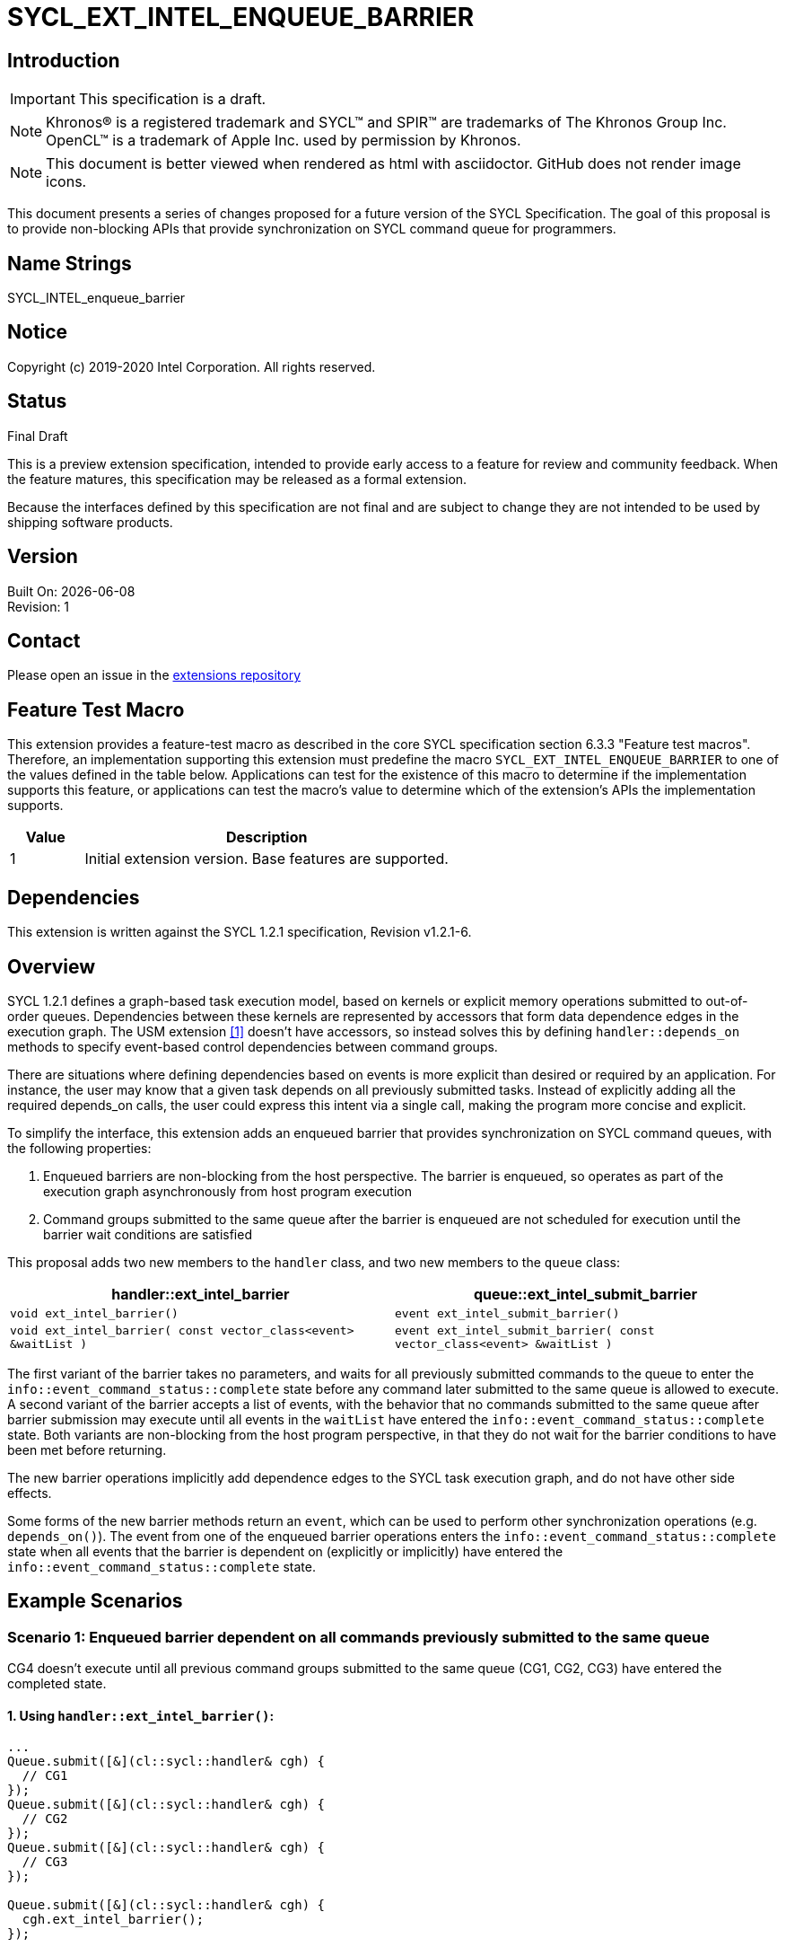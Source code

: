 = SYCL_EXT_INTEL_ENQUEUE_BARRIER
:source-highlighter: coderay
:coderay-linenums-mode: table

// This section needs to be after the document title.
:doctype: book
:toc2:
:toc: left
:encoding: utf-8
:lang: en

:blank: pass:[ +]

// Set the default source code type in this document to C++,
// for syntax highlighting purposes.  This is needed because
// docbook uses c++ and html5 uses cpp.
:language: {basebackend@docbook:c++:cpp}

== Introduction
IMPORTANT: This specification is a draft.

NOTE: Khronos(R) is a registered trademark and SYCL(TM) and SPIR(TM) are trademarks of The Khronos Group Inc.  OpenCL(TM) is a trademark of Apple Inc. used by permission by Khronos.

NOTE: This document is better viewed when rendered as html with asciidoctor.  GitHub does not render image icons.

This document presents a series of changes proposed for a future version of the SYCL Specification. The goal of this proposal is to provide non-blocking APIs that provide synchronization on SYCL command queue for programmers.


== Name Strings

+SYCL_INTEL_enqueue_barrier+

== Notice

Copyright (c) 2019-2020 Intel Corporation.  All rights reserved.

== Status

Final Draft

This is a preview extension specification, intended to provide early access to a feature for review and community feedback. When the feature matures, this specification may be released as a formal extension.

Because the interfaces defined by this specification are not final and are subject to change they are not intended to be used by shipping software products.

== Version

Built On: {docdate} +
Revision: 1

== Contact
Please open an issue in the https://github.com/intel/llvm/tree/sycl/sycl/doc/extensions/[extensions repository]

== Feature Test Macro

This extension provides a feature-test macro as described in the core SYCL
specification section 6.3.3 "Feature test macros".  Therefore, an
implementation supporting this extension must predefine the macro
`SYCL_EXT_INTEL_ENQUEUE_BARRIER` to one of the values defined in the table below.
Applications can test for the existence of this macro to determine if the
implementation supports this feature, or applications can test the macro's
value to determine which of the extension's APIs the implementation supports.

[%header,cols="1,5"]
|===
|Value |Description
|1     |Initial extension version.  Base features are supported.
|===

== Dependencies

This extension is written against the SYCL 1.2.1 specification, Revision v1.2.1-6.

== Overview

SYCL 1.2.1 defines a graph-based task execution model, based on kernels or explicit memory operations submitted to out-of-order queues. Dependencies between these kernels are represented by
accessors that form data dependence edges in the execution graph. The USM extension <<usmlink,[1]>> doesn't have accessors, so instead solves
this by defining `handler::depends_on` methods to specify event-based control dependencies between command groups.

There are situations where defining dependencies based on events is more explicit than desired or required by an application. For instance, the user may know that a given task depends on all previously submitted tasks. Instead of explicitly adding all the required depends_on calls, the user could express this intent via a single call, making the program more concise and explicit.

To simplify the interface, this extension adds an enqueued barrier that provides synchronization on SYCL command
queues, with the following properties:

1. Enqueued barriers are non-blocking from the host perspective.  The barrier is enqueued, so operates as part of the execution graph asynchronously from host program execution
2. Command groups submitted to the same queue after the barrier is enqueued are not scheduled for execution until the barrier wait conditions are satisfied

This proposal adds two new members to the `handler` class, and
two new members to the `queue` class:

[cols="70,70"]
[grid="rows"]
[options="header"]
|========================================
|*handler::ext_intel_barrier*|*queue::ext_intel_submit_barrier*
|`void ext_intel_barrier()` | `event ext_intel_submit_barrier()`
|`void ext_intel_barrier( const vector_class<event> &waitList )` | `event ext_intel_submit_barrier( const vector_class<event> &waitList )`
|========================================

The first variant of the barrier takes no parameters, and waits for all previously submitted commands to the queue to enter the `info::event_command_status::complete` state before any command later submitted to the same queue is allowed to execute. A second variant of the barrier accepts a list of events, with the behavior that no commands submitted to the same queue after barrier submission may execute until all events in the `waitList` have entered the `info::event_command_status::complete` state.  Both variants are non-blocking from the host program perspective, in that they do not wait for the barrier conditions to have been met before returning.

The new barrier operations implicitly add dependence edges to the SYCL task execution graph, and do not have other side effects.

Some forms of the new barrier methods return an `event`, which can be used to perform other synchronization operations (e.g. `depends_on()`).  The event from one of the enqueued barrier operations enters the `info::event_command_status::complete` state when all events that the barrier is dependent on (explicitly or implicitly) have entered the `info::event_command_status::complete` state.


== Example Scenarios

=== Scenario 1: Enqueued barrier dependent on all commands previously submitted to the same queue

CG4 doesn't execute until all previous command groups submitted to the same queue (CG1, CG2, CG3) have entered the completed state.

==== 1. Using `handler::ext_intel_barrier()`:

[source,c++,NoName,linenums]
----
...
Queue.submit([&](cl::sycl::handler& cgh) {
  // CG1
});
Queue.submit([&](cl::sycl::handler& cgh) {
  // CG2
});
Queue.submit([&](cl::sycl::handler& cgh) {
  // CG3
});

Queue.submit([&](cl::sycl::handler& cgh) {
  cgh.ext_intel_barrier();
});

Queue.submit([&](cl::sycl::handler& cgh) {
  // CG4
});
...
----

==== 2. Using `queue::ext_intel_submit_barrier()`:

[source,c++,NoName,linenums]
----
...
Queue.submit([&](cl::sycl::handler& cgh) {
  // CG1
});
Queue.submit([&](cl::sycl::handler& cgh) {
  // CG2
});
Queue.submit([&](cl::sycl::handler& cgh) {
  // CG3
});

Queue.ext_intel_submit_barrier();

Queue.submit([&](cl::sycl::handler& cgh) {
  // CG4
});
...
----


=== Scenario 2: Enqueued barrier dependent on specific events from previously submitted commands

CG3 requires CG1 (in Queue1) and CG2 (in Queue2) to have completed before it (CG3) begins execution.

==== 1. Using `handler::ext_intel_barrier()`:

[source,c++,NoName,linenums]
----
...
auto event_barrier1 = Queue1.submit([&](cl::sycl::handler& cgh) {
  // CG1
});

auto event_barrier2 = Queue2.submit([&](cl::sycl::handler& cgh) {
  // CG2
});

Queue3.submit([&](cl::sycl::handler& cgh) {
  cgh.ext_intel_barrier( vector_class<event>{event_barrier1, event_barrier2} );
});

Queue3.submit([&](cl::sycl::handler& cgh) {
  // CG3
});
...
----

==== 2. Using `queue::ext_intel_submit_barrier()`:

[source,c++,NoName,linenums]
----
...
auto event_barrier1 = Queue1.submit([&](cl::sycl::handler& cgh) {
  // CG1
});

auto event_barrier2 = Queue2.submit([&](cl::sycl::handler& cgh) {
  // CG2
});

Queue3.ext_intel_submit_barrier( vector_class<event>{event_barrier1, event_barrier2} );

Queue3.submit([&](cl::sycl::handler& cgh) {
  // CG3
});
...
----

== Specification changes

=== Modify part of Section 4.6.5.1

*Change from:*
[source,c++,NoName,linenums]
----
...
template <typename T>
event submit(T cgf, const queue &secondaryQueue);

void wait();
...
----
*To:*
[source,c++,NoName,linenums]
----
...
template <typename T>
event submit(T cgf, const queue &secondaryQueue);

event ext_intel_submit_barrier();

event ext_intel_submit_barrier( const vector_class<event> &waitList );

void wait();
...
----
=== Add rows to Table 4.22

[cols="70,300"]
[grid="rows"]
[options="header"]
|========================================
|*Member functions*|*Description*
|`event ext_intel_submit_barrier()` | Same effect as submitting a `handler::ext_intel_barrier()` within a command group to this `queue`.  The returned event enters the `info::event_command_status::complete` state when all events that the barrier is dependent on (implicitly from all previously submitted commands to the same queue) have entered the `info::event_command_status::complete` state.
|`event ext_intel_submit_barrier( const vector_class<event> &waitList )` | Same effect as submitting a `handler:ext_intel_barrier( const vector_class<event> &waitList )` within a command group to this `queue`.  The returned event enters the `info::event_command_status::complete` state when all events that the barrier is dependent on (explicitly from `waitList`) have entered the `info::event_command_status::complete` state.
|========================================


=== Modify Section 4.8.2

==== Change first sentence from:
A command group scope in SYCL, as it is defined in Section 3.4.1, consists of a single kernel or explicit memory
operation (handler methods such as copy, update_host, fill), together with its requirements.

==== To:

A command group scope in SYCL, as it is defined in Section 3.4.1, consists of a single kernel, explicit memory
operation (handler methods such as copy, update_host, fill) or barrier, together with its requirements.

=== Modify part of Section 4.8.3

*Change from:*
[source,c++,NoName,linenums]
----
...
template<typename T, int dim, access::mode mode, access::target tgt>
void fill(accessor<T, dim, mode, tgt> dest, const T& src);

};
...
----

*To:*
[source,c++,NoName,linenums]
----
...
template<typename T, int dim, access::mode mode, access::target tgt>
void fill(accessor<T, dim, mode, tgt> dest, const T& src);

void ext_intel_barrier();

void ext_intel_barrier( const vector_class<event> &waitList );

};
...
----

=== Add a new section between Section 4.8.6 and 4.8.7

4.8.X SYCL functions for enqueued synchronization barriers

Barriers may be submitted to a queue, with the effect that they prevent later operations submitted to the same queue from executing until the barrier wait conditions have been satisfied. The wait conditions can be explicitly described by `waitList` or implicitly from all previously submitted commands to the same queue. There are no constraints on the context from which queues may participate in the `waitList`. Enqueued barriers do not block host program execution, but instead form additional dependence edges with the execution task graph. 

Barriers can be created by two members of the `handler` class that force synchronization on the SYCL command queue. The first variant of the `handler` barrier (`handler::barrier()`) takes no parameters, and waits for all previously submitted commands to the queue to enter the `info::event_command_status::complete` state before any command later submitted to the same queue is allowed to execute. The second variant of the `handler` barrier (`handler::barrier( const vector_class<event> &waitList )`) accepts a list of events, with the behavior that no commands submitted to the same queue after barrier submission may execute until all events in the waitList have entered the `info::event_command_status::complete` state. 

=== Add a new table in the new section between 4.8.6 and 4.8.7: Member functions of the handler class.

[cols="70,300"]
[grid="rows"]
[options="header"]
|========================================
|*Member functions*|*Description*
|`void ext_intel_barrier()` | Prevents any commands submitted afterward to this queue from executing until all commands previously submitted to this queue have entered the `info::event_command_status::complete` state.
|`void ext_intel_barrier( const vector_class<event> &waitList` ) | Prevents any commands submitted afterward to this queue from executing until all events in `waitList` have entered the `info::event_command_status::complete` state.  If `waitList` is empty, then the barrier has no effect.
|========================================

== References
1. [[usmlink]]https://github.com/intel/llvm/blob/sycl/sycl/doc/extensions/USM/USM.adoc

== Issues

None.

== Revision History

[cols="5,15,15,70"]
[grid="rows"]
[options="header"]
|========================================
|Rev|Date|Author|Changes
|1|2020-02-26|Ye Ting|*Initial public release*
|2|2021-08-30|Dmitry Vodopyanov|*Updated according to SYCL 2020 reqs for extensions*
|========================================

//************************************************************************
//Other formatting suggestions:
//
//* Use *bold* text for host APIs, or [source] syntax highlighting.
//* Use +mono+ text for device APIs, or [source] syntax highlighting.
//* Use +mono+ text for extension names, types, or enum values.
//* Use _italics_ for parameters.
//************************************************************************
